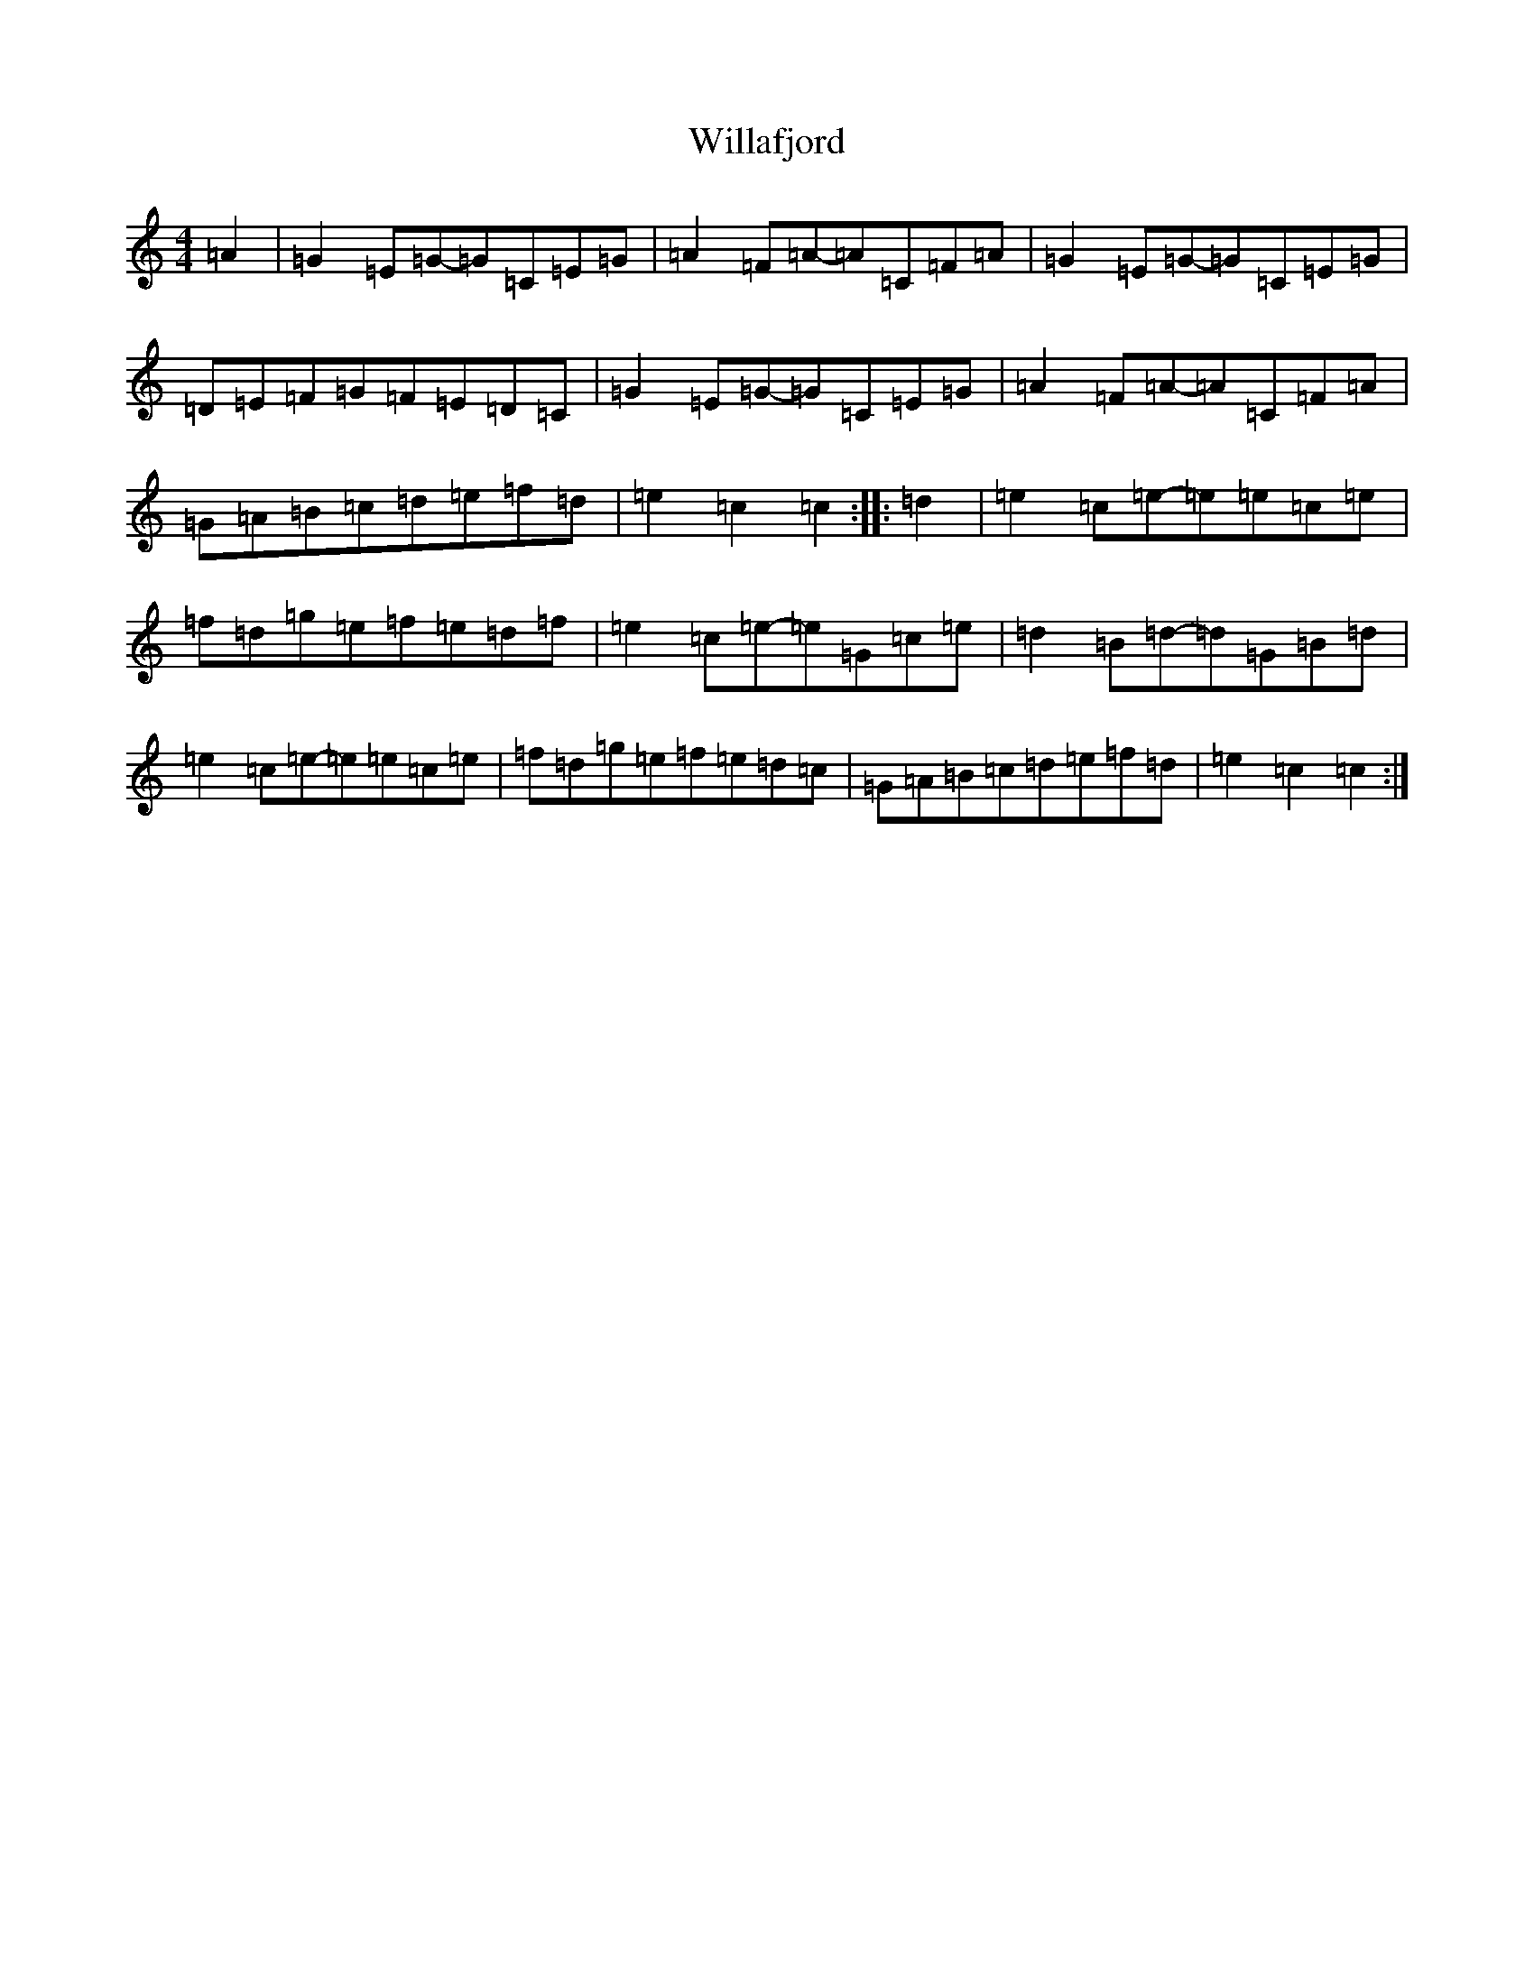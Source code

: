 X: 22535
T: Willafjord
S: https://thesession.org/tunes/292#setting13044
R: reel
M:4/4
L:1/8
K: C Major
=A2|=G2=E=G-=G=C=E=G|=A2=F=A-=A=C=F=A|=G2=E=G-=G=C=E=G|=D=E=F=G=F=E=D=C|=G2=E=G-=G=C=E=G|=A2=F=A-=A=C=F=A|=G=A=B=c=d=e=f=d|=e2=c2=c2:||:=d2|=e2=c=e-=e=e=c=e|=f=d=g=e=f=e=d=f|=e2=c=e-=e=G=c=e|=d2=B=d-=d=G=B=d|=e2=c=e-=e=e=c=e|=f=d=g=e=f=e=d=c|=G=A=B=c=d=e=f=d|=e2=c2=c2:|